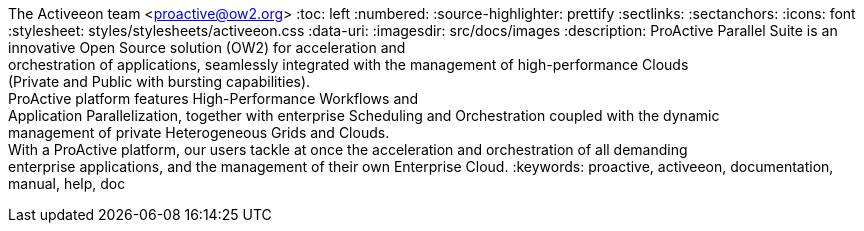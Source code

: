 The Activeeon team <proactive@ow2.org>
:toc: left
:numbered:
:source-highlighter: prettify
:sectlinks:
:sectanchors:
:icons: font
:stylesheet: styles/stylesheets/activeeon.css
:data-uri:
:imagesdir: src/docs/images
:description: ProActive Parallel Suite is an innovative Open Source solution (OW2) for acceleration and +
orchestration of applications, seamlessly integrated with the management of high-performance Clouds +
(Private and Public with bursting capabilities). +
ProActive platform features High-Performance Workflows and +
Application Parallelization, together with enterprise Scheduling and Orchestration coupled with the dynamic +
management of private Heterogeneous Grids and Clouds. +
With a ProActive platform, our users tackle at once the acceleration and orchestration of all demanding +
enterprise applications, and the management of their own Enterprise Cloud.
:keywords: proactive, activeeon, documentation, manual, help, doc